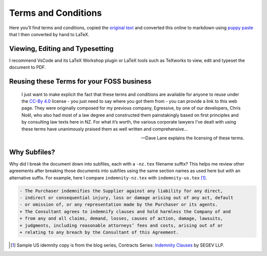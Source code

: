 Terms and Conditions
====================

Here you’ll find terms and conditions, copied the `original
text <https://davelane.nz/terms-and-conditions>`__ and converted this
online to markdown using `puppy paste <https://puppypaste.com/>`__ that
I then converted by hand to LaTeX.

Viewing, Editing and Typesetting
--------------------------------

I recommend VsCode and its LaTeX Workshop plugin or LaTeX tools such as
TeXworks to view, edit and typeset the document to PDF.

Reusing these Terms for your FOSS business
------------------------------------------

    I just want to make explicit the fact that these terms and
    conditions are available for anyone to reuse under the `CC-By
    4.0 <http://creativecommons.org/licenses/by-sa/4.0/>`__ license -
    you just need to say where you got them from - you can provide a
    link to this web page. They were originally composed for my previous
    company, Egressive, by one of our developers, Chris Noël, who also
    had most of a law degree and constructed them painstakingly based on
    first principles and by consulting law texts here in NZ. For what
    it’s worth, the various corporate lawyers I’ve dealt with using
    these terms have unanimously praised them as well written and
    comprehensive…

    — Dave Lane explains the licensing of these terms.

|CC BY 4.0|

Why Subfiles?
-------------

Why did I break the document down into subfiles, each with a ``-nz.tex``
filename suffix? This helps me review other agreements after breaking those
documents into subfiles using the same section names as used here but with an
alternative suffix. For example, here I compare ``indemnity-nz.tex`` with
``indemnity-us.tex`` [#]_.

.. code:: diff

    - The Purchaser indemnifies the Supplier against any liability for any direct,
    - indirect or consequential injury, loss or damage arising out of any act, default
    - or omission of, or any representation made by the Purchaser or its agents.
    + The Consultant agrees to indemnify clauses and hold harmless the Company of and
    + from any and all claims, demand, losses, causes of action, damage, lawsuits,
    + judgments, including reasonable attorneys’ fees and costs, arising out of or
    + relating to any breach by the Consultant of this Agreement.

.. [#] Sample US idemnity copy is from the blog series, Contracts Series: `Indemnity Clauses`_ by SEGEV LLP.

.. |CC BY 4.0| image:: https://img.shields.io/badge/License-CC%20BY%204.0-lightgrey.svg
   :target: http://creativecommons.org/licenses/by/4.0/

.. _Indemnity Clauses: https://segev.ca/contracts-basics-part-2-indemnity-clauses/
